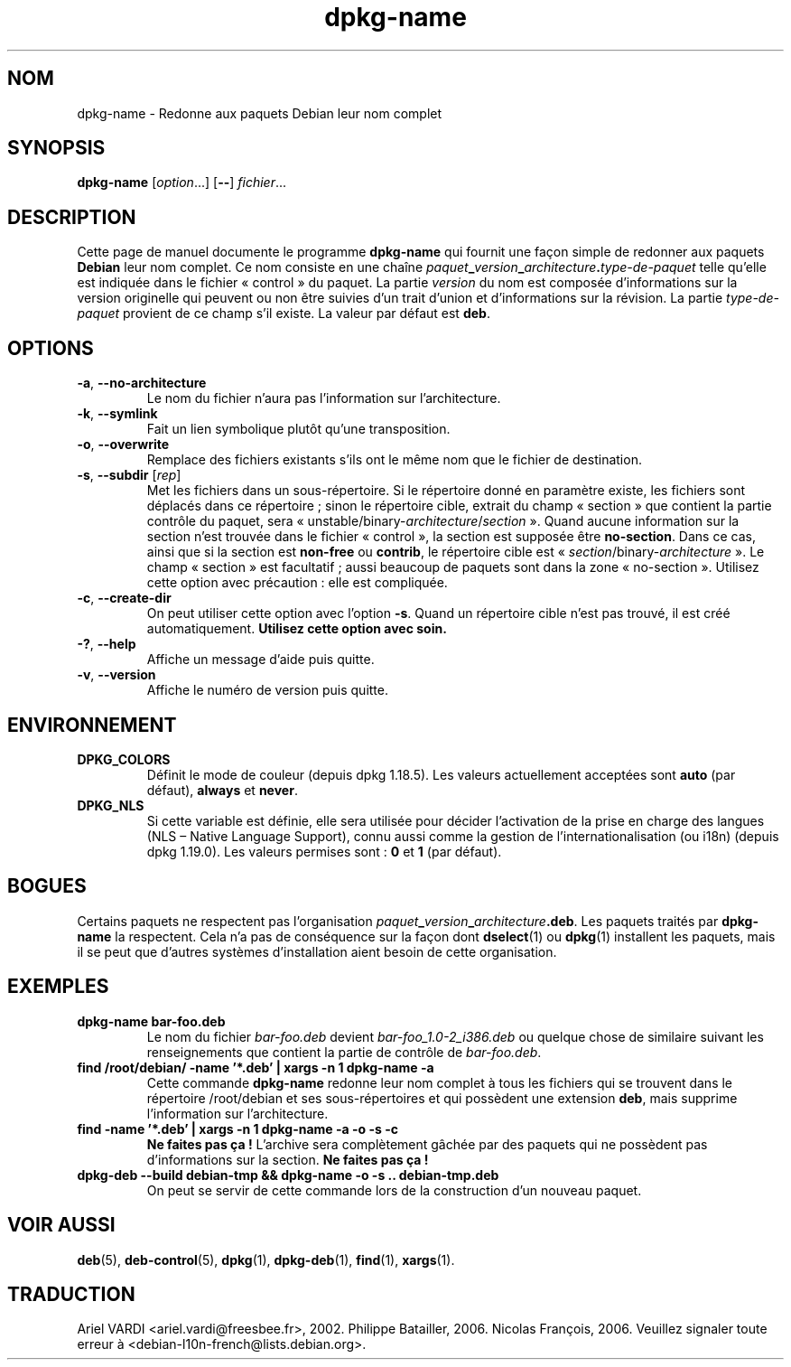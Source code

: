 .\" dpkg manual page - dpkg-name(1)
.\"
.\" Copyright © 1995-1996 Erick Branderhorst
.\" Copyright © 2007-2013, 2015 Guillem Jover <guillem@debian.org>
.\"
.\" This is free software; you can redistribute it and/or modify
.\" it under the terms of the GNU General Public License as published by
.\" the Free Software Foundation; either version 2 of the License, or
.\" (at your option) any later version.
.\"
.\" This is distributed in the hope that it will be useful,
.\" but WITHOUT ANY WARRANTY; without even the implied warranty of
.\" MERCHANTABILITY or FITNESS FOR A PARTICULAR PURPOSE.  See the
.\" GNU General Public License for more details.
.\"
.\" You should have received a copy of the GNU General Public License
.\" along with this program.  If not, see <https://www.gnu.org/licenses/>.
.
.\"*******************************************************************
.\"
.\" This file was generated with po4a. Translate the source file.
.\"
.\"*******************************************************************
.TH dpkg\-name 1 2019-03-25 1.19.6 "suite dpkg"
.nh
.SH NOM
dpkg\-name \- Redonne aux paquets Debian leur nom complet
.
.SH SYNOPSIS
\fBdpkg\-name\fP [\fIoption\fP...] [\fB\-\-\fP] \fIfichier\fP...
.
.SH DESCRIPTION
.PP
Cette page de manuel documente le programme \fBdpkg\-name\fP qui fournit une
fa\(,con simple de redonner aux paquets \fBDebian\fP leur nom complet. Ce nom
consiste en une cha\(^ine
\fIpaquet\fP\fB_\fP\fIversion\fP\fB_\fP\fIarchitecture\fP\fB.\fP\fItype\-de\-paquet\fP telle
qu'elle est indiqu\('ee dans le fichier \(Fo\ control\ \(Fc du paquet. La partie
\fIversion\fP du nom est compos\('ee d'informations sur la version originelle qui
peuvent ou non \(^etre suivies d'un trait d'union et d'informations sur la
r\('evision. La partie \fItype\-de\-paquet\fP provient de ce champ s'il existe. La
valeur par d\('efaut est \fBdeb\fP.
.
.SH OPTIONS
.TP 
\fB\-a\fP, \fB\-\-no\-architecture\fP
Le nom du fichier n'aura pas l'information sur l'architecture.
.TP 
\fB\-k\fP, \fB\-\-symlink\fP
Fait un lien symbolique plut\(^ot qu'une transposition.
.TP 
\fB\-o\fP, \fB\-\-overwrite\fP
Remplace des fichiers existants s'ils ont le m\(^eme nom que le fichier de
destination.
.TP 
\fB\-s\fP, \fB\-\-subdir\fP [\fIrep\fP]
Met les fichiers dans un sous\-r\('epertoire. Si le r\('epertoire donn\('e en
param\(`etre existe, les fichiers sont d\('eplac\('es dans ce r\('epertoire\ ; sinon le
r\('epertoire cible, extrait du champ \(Fo\ section\ \(Fc que contient la partie
contr\(^ole du paquet, sera
\(Fo\ unstable/binary\-\fIarchitecture\fP/\fIsection\fP\ \(Fc. Quand aucune information sur
la section n'est trouv\('ee dans le fichier \(Fo\ control\ \(Fc, la section est
suppos\('ee \(^etre \fBno\-section\fP. Dans ce cas, ainsi que si la section est
\fBnon\-free\fP ou \fBcontrib\fP, le r\('epertoire cible est
\(Fo\ \fIsection\fP/binary\-\fIarchitecture\fP\ \(Fc. Le champ \(Fo\ section\ \(Fc est facultatif\ ;
aussi beaucoup de paquets sont dans la zone \(Fo\ no\-section\ \(Fc. Utilisez cette
option avec pr\('ecaution\ : elle est compliqu\('ee.
.TP 
\fB\-c\fP, \fB\-\-create\-dir\fP
On peut utiliser cette option avec l'option \fB\-s\fP. Quand un r\('epertoire cible
n'est pas trouv\('e, il est cr\('e\('e automatiquement. \fBUtilisez cette option avec
soin.\fP
.TP 
\fB\-?\fP, \fB\-\-help\fP
Affiche un message d'aide puis quitte.
.TP 
\fB\-v\fP, \fB\-\-version\fP
Affiche le num\('ero de version puis quitte.
.
.SH ENVIRONNEMENT
.TP 
\fBDPKG_COLORS\fP
D\('efinit le mode de couleur (depuis dpkg\ 1.18.5). Les valeurs actuellement
accept\('ees sont \fBauto\fP (par d\('efaut), \fBalways\fP et \fBnever\fP.
.TP 
\fBDPKG_NLS\fP
Si cette variable est d\('efinie, elle sera utilis\('ee pour d\('ecider l'activation
de la prise en charge des langues (NLS \(en\ Native Language Support), connu
aussi comme la gestion de l'internationalisation (ou i18n) (depuis
dpkg\ 1.19.0). Les valeurs permises sont\ : \fB0\fP et \fB1\fP (par d\('efaut).
.
.SH BOGUES
Certains paquets ne respectent pas l'organisation
\fIpaquet\fP\fB_\fP\fIversion\fP\fB_\fP\fIarchitecture\fP\fB.deb\fP. Les paquets trait\('es par
\fBdpkg\-name\fP la respectent. Cela n'a pas de cons\('equence sur la fa\(,con dont
\fBdselect\fP(1) ou \fBdpkg\fP(1) installent les paquets, mais il se peut que
d'autres syst\(`emes d'installation aient besoin de cette organisation.
.
.SH EXEMPLES
.TP 
\fBdpkg\-name bar\-foo.deb\fP
Le nom du fichier \fIbar\-foo.deb\fP devient \fIbar\-foo_1.0\-2_i386.deb\fP ou
quelque chose de similaire suivant les renseignements que contient la partie
de contr\(^ole de \fIbar\-foo.deb\fP.
.TP 
\fBfind /root/debian/ \-name '*.deb' | xargs \-n 1 dpkg\-name \-a\fP
Cette commande \fBdpkg\-name\fP redonne leur nom complet \(`a tous les fichiers qui
se trouvent dans le r\('epertoire /root/debian et ses sous\-r\('epertoires et qui
poss\(`edent une extension \fBdeb\fP, mais supprime l'information sur
l'architecture.
.TP 
\fBfind \-name '*.deb' | xargs \-n 1 dpkg\-name \-a \-o \-s \-c\fP
\fBNe faites pas \(,ca\ !\fP L'archive sera compl\(`etement g\(^ach\('ee par des paquets qui
ne poss\(`edent pas d'informations sur la section. \fBNe faites pas \(,ca\ !\fP
.TP 
\fBdpkg\-deb \-\-build debian\-tmp && dpkg\-name \-o \-s .. debian\-tmp.deb\fP
On peut se servir de cette commande lors de la construction d'un nouveau
paquet.
.
.SH "VOIR AUSSI"
\fBdeb\fP(5), \fBdeb\-control\fP(5), \fBdpkg\fP(1), \fBdpkg\-deb\fP(1), \fBfind\fP(1),
\fBxargs\fP(1).
.SH TRADUCTION
Ariel VARDI <ariel.vardi@freesbee.fr>, 2002.
Philippe Batailler, 2006.
Nicolas Fran\(,cois, 2006.
Veuillez signaler toute erreur \(`a <debian\-l10n\-french@lists.debian.org>.
